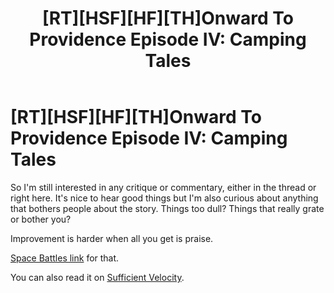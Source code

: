 #+TITLE: [RT][HSF][HF][TH]Onward To Providence Episode IV: Camping Tales

* [RT][HSF][HF][TH]Onward To Providence Episode IV: Camping Tales
:PROPERTIES:
:Author: Nighzmarquls
:Score: 9
:DateUnix: 1524286115.0
:DateShort: 2018-Apr-21
:END:
So I'm still interested in any critique or commentary, either in the thread or right here. It's nice to hear good things but I'm also curious about anything that bothers people about the story. Things too dull? Things that really grate or bother you?

Improvement is harder when all you get is praise.

[[https://forums.spacebattles.com/threads/onward-to-providence-original-fiction.616857/][Space Battles link]] for that.

You can also read it on [[https://forums.sufficientvelocity.com/threads/onward-to-providence-original-fiction.45926/][Sufficient Velocity]].

